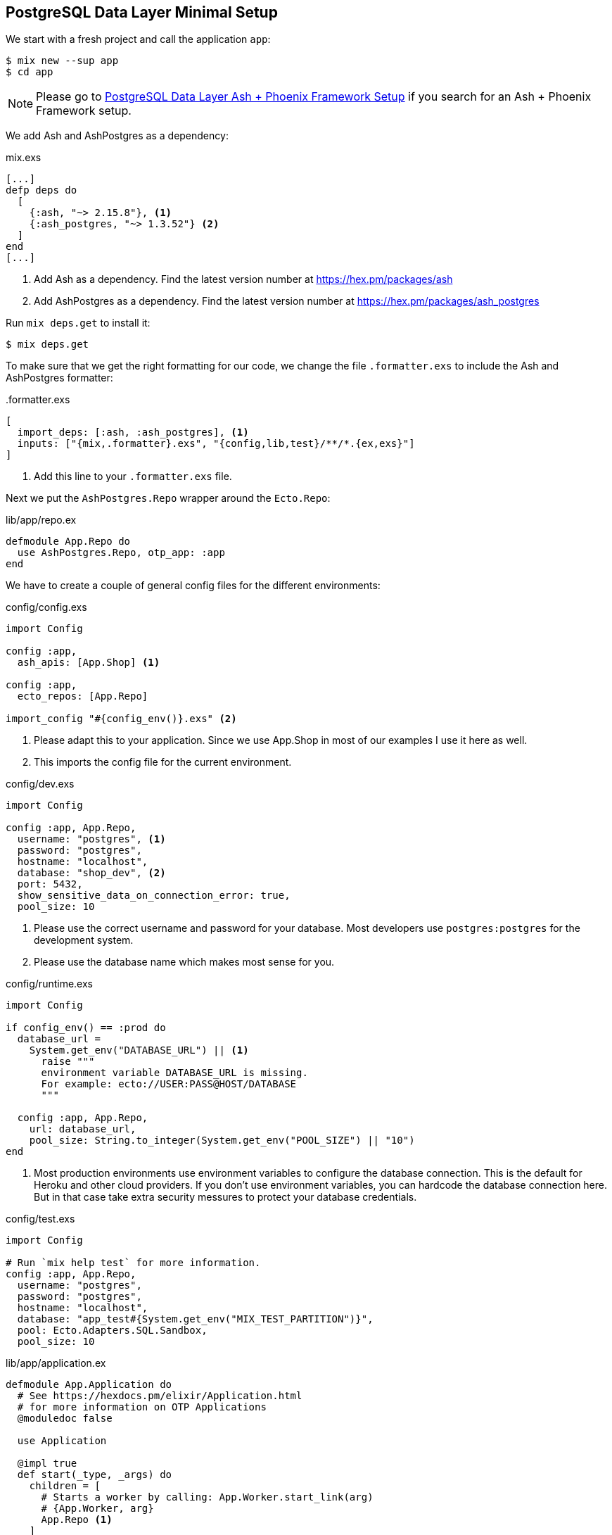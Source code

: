 [[postgresql-minimal]]
## PostgreSQL Data Layer Minimal Setup

We start with a fresh project and call the application `app`:

```bash
$ mix new --sup app
$ cd app
```

NOTE: Please go to xref:ash/postgresql/phoenix.adoc[PostgreSQL Data Layer Ash + Phoenix Framework Setup]
if you search for an Ash + Phoenix Framework setup.

We add Ash and AshPostgres as a dependency:

[source,elixir,title='mix.exs']
----
[...]
defp deps do
  [
    {:ash, "~> 2.15.8"}, <1>
    {:ash_postgres, "~> 1.3.52"} <2>
  ]
end
[...]
----

<1> Add Ash as a dependency. Find the latest version number at https://hex.pm/packages/ash
<2> Add AshPostgres as a dependency. Find the latest version number at https://hex.pm/packages/ash_postgres

Run `mix deps.get` to install it:

```bash
$ mix deps.get
```

To make sure that we get the right formatting for our code, we change
the file `.formatter.exs` to include the Ash and AshPostgres formatter:

[source,elixir,title='.formatter.exs']
----
[
  import_deps: [:ash, :ash_postgres], <1>
  inputs: ["{mix,.formatter}.exs", "{config,lib,test}/**/*.{ex,exs}"]
]
----

<1> Add this line to your `.formatter.exs` file.

Next we put the `AshPostgres.Repo` wrapper around the `Ecto.Repo`:

[source,elixir,title='lib/app/repo.ex']
----
defmodule App.Repo do
  use AshPostgres.Repo, otp_app: :app
end
----

We have to create a couple of general config files
for the different environments:

[source,elixir,title='config/config.exs']
----
import Config

config :app,
  ash_apis: [App.Shop] <1>

config :app,
  ecto_repos: [App.Repo]

import_config "#{config_env()}.exs" <2>
----

<1> Please adapt this to your application. Since we use App.Shop
in most of our examples I use it here as well.
<2> This imports the config file for the current environment.

[source,elixir,title='config/dev.exs']
----
import Config

config :app, App.Repo,
  username: "postgres", <1>
  password: "postgres",
  hostname: "localhost",
  database: "shop_dev", <2>
  port: 5432,
  show_sensitive_data_on_connection_error: true,
  pool_size: 10
----

<1> Please use the correct username and password for your database.
Most developers use `postgres:postgres` for the development system.
<2> Please use the database name which makes most sense for you.

[source,elixir,title='config/runtime.exs']
----
import Config

if config_env() == :prod do
  database_url =
    System.get_env("DATABASE_URL") || <1>
      raise """
      environment variable DATABASE_URL is missing.
      For example: ecto://USER:PASS@HOST/DATABASE
      """

  config :app, App.Repo,
    url: database_url,
    pool_size: String.to_integer(System.get_env("POOL_SIZE") || "10")
end
----

<1> Most production environments use environment variables to configure
the database connection. This is the default for Heroku and other
cloud providers. If you don't use environment variables, you can
hardcode the database connection here. But in that case take extra
security messures to protect your database credentials.

[source,elixir,title='config/test.exs']
----
import Config

# Run `mix help test` for more information.
config :app, App.Repo,
  username: "postgres",
  password: "postgres",
  hostname: "localhost",
  database: "app_test#{System.get_env("MIX_TEST_PARTITION")}",
  pool: Ecto.Adapters.SQL.Sandbox,
  pool_size: 10
----

[source,elixir,title='lib/app/application.ex']
----
defmodule App.Application do
  # See https://hexdocs.pm/elixir/Application.html
  # for more information on OTP Applications
  @moduledoc false

  use Application

  @impl true
  def start(_type, _args) do
    children = [
      # Starts a worker by calling: App.Worker.start_link(arg)
      # {App.Worker, arg}
      App.Repo <1>
    ]

    # See https://hexdocs.pm/elixir/Supervisor.html
    # for other strategies and supported options
    opts = [strategy: :one_for_one, name: App.Supervisor]
    Supervisor.start_link(children, opts)
  end
end
----

<1> Add this line.

NOTE: Now I'd like to show you how to create the database but
that is only possible when we have at least one resource.

[[ashpostgres-datalayer]]
### Add AshPostgres to a Resource

As an example we add a minimal `Product` resource to our
application. The resource is more or less empty. We add
more attributes later during migrations.

[source,elixir,title='lib/app/shop/resources/product.ex']
----
defmodule App.Shop.Product do
  use Ash.Resource,
    data_layer: AshPostgres.DataLayer <1>

  postgres do
    table "products" <2>
    repo App.Repo
  end

  attributes do
    uuid_primary_key :id <3>
  end

  actions do
    defaults [:create, :read, :update, :destroy]
  end

  code_interface do
    define_for App.Shop
    define :create
    define :read
    define :by_id, get_by: [:id], action: :read
    define :update
    define :destroy
  end
end
----

<1> Tells Ash to use the AshPostgres.DataLayer for this resource.
<2> Sets the name of the table in the database.
<3> An AshPostgres resource always has to have at least one UUID
primary key attribute.

Of course we need to add an internal API:

[source,elixir,title='lib/app/shop.ex']
----
defmodule App.Shop do
  use Ash.Api

  resources do
    resource App.Shop.Product
  end
end
----

NOTE: The `products` table is not yet created. Not even the database
is created. We do that in the next step.

### Create the Database

Assuming that you have PostgreSQL installed on your system, you can
now create the database with the `mix ash_postgres.create` command:

```elixir
$  mix ash_postgres.create
Compiling 2 files (.ex)
Generated app app
The database for App.Repo has been created
```

### Drop the Database

In case you need to drop (delete) the database you can use the
`mix ash_postgres.drop` command:

```elixir
$ mix ash_postgres.drop
The database for App.Repo has been dropped
```

NOTE: Please run `mix ash_postgres.create` now in case you ran
the drop command by accident while working this tutorial.

[[ash-codegen]]
### mix ash.codegen

`mix ash.codegen` scans your application for resources and when
they changed it generates migrations for those changes.

We created the database but it is still empty. It is time to use
`mix ash.codegen` to create a migration for the `Product` resource.

```elixir
$ mix ash.codegen
Running codegen for AshPostgres.DataLayer...
Compiling 1 file (.ex)

Extension Migrations:
No extensions to install

Generating Tenant Migrations:

Generating Migrations:
* creating priv/repo/migrations/20231005153554_migrate_resources1.exs
```

It is not a bad habit to check the generated migration file before
running the migration. In our case it looks like this:

```elixir
[...]
  def up do
    create table(:products, primary_key: false) do <1>
      add :id, :uuid, null: false, primary_key: true <2>
    end
  end

  def down do
    drop table(:products)
  end
[...]
```

<1> Create a table named `products`.
<2> Add a primary key column named `id` of type `uuid`.

[[ash_postgres-migrate]]
### mix ash_postgres.migrate

Now it is time to run the migration:

```elixir
$ mix ash_postgres.migrate

17:08:26.221 [info] == Running 20231005150754 App.Repo.Migrations.MigrateResources1.up/0 forward

17:08:26.222 [info] create table products

17:08:26.226 [info] == Migrated 20231005150754 in 0.0s
$
```

If you want to you can check the table with `psql`:

```bash
$ psql -h localhost -U postgres -d shop_dev -c "\d products"

            Table "public.products"
 Column | Type | Collation | Nullable | Default
--------+------+-----------+----------+---------
 id     | uuid |           | not null |
Indexes:
    "products_pkey" PRIMARY KEY, btree (id)
```

Let's add two attributes to the `Product` resource:

[source,elixir,title='lib/app/shop/resources/product.ex']
----
defmodule App.Shop.Product do
  use Ash.Resource,
    data_layer: AshPostgres.DataLayer

  postgres do
    table "products"
    repo App.Repo
  end

  attributes do
    uuid_primary_key :id
    attribute :name, :string <1>
    attribute :price, :decimal <2>
  end

  actions do
    defaults [:create, :read, :update, :destroy]
  end

  code_interface do
    define_for App.Shop
    define :create
    define :read
    define :by_id, get_by: [:id], action: :read
    define :by_name, get_by: [:name], action: :read <3>
    define :update
    define :destroy
  end
end
----

<1> A :name attribute of type :string.
<2> A :price attribute of type :decimal.
<3> A :by_name action that can be used to find a product by its name.

Start `mix ash.codegen` again:

```elixir
$ mix ash.codegen
Running codegen for AshPostgres.DataLayer...
Compiling 1 file (.ex)

Extension Migrations:
No extensions to install

Generating Tenant Migrations:

Generating Migrations:
* creating priv/repo/migrations/20231005155818_migrate_resources2.exs <1>
$ mix ash_postgres.migrate <2>

17:58:36.046 [info] == Running 20231005155818 App.Repo.Migrations.MigrateResources2.up/0 forward

17:58:36.047 [info] alter table products

17:58:36.050 [info] == Migrated 20231005155818 in 0.0s
$
```

<1> `mix ash.codegen` created a new migration file which includes the new attributes.
<2> `mix ash_postgres.migrate` runs the migration.

Because we are curious we check the table again:

```bash
$ psql -h localhost -U postgres -d shop_dev -c "\d products"

              Table "public.products"
 Column |  Type   | Collation | Nullable | Default
--------+---------+-----------+----------+---------
 id     | uuid    |           | not null |
 name   | text    |           |          |
 price  | numeric |           |          |
Indexes:
    "products_pkey" PRIMARY KEY, btree (id)
```

Time to add two products (a Banana and a Pineapple):

```elixir
$ iex -S mix
iex(1)> alias App.Shop.Product
App.Shop.Product
iex(2)> Product.create!(%{name: "Banana", price: 0.10})

18:04:58.761 [debug] QUERY OK db=12.5ms idle=795.4ms
begin []

18:04:58.777 [debug] QUERY OK db=3.9ms
INSERT INTO "products" ("id","name","price") VALUES ($1,$2,$3)
RETURNING "price","name","id" ["4d7e383b-ce7b-44d0-818c-290eaa8b0532",
"Banana", Decimal.new("0.1")] <1>

18:04:58.781 [debug] QUERY OK db=0.8ms
commit []
#App.Shop.Product<
  __meta__: #Ecto.Schema.Metadata<:loaded, "products">,
  id: "4d7e383b-ce7b-44d0-818c-290eaa8b0532",
  name: "Banana",
  price: Decimal.new("0.1"),
  ...
>
iex(3)> Product.create!(%{name: "Pineapple", price: 0.50})

18:05:24.885 [debug] QUERY OK db=0.3ms idle=935.2ms
begin []

18:05:24.887 [debug] QUERY OK db=0.6ms
INSERT INTO "products" ("id","name","price") VALUES ($1,$2,$3)
RETURNING "price","name","id" ["e854a911-4cda-4693-bd49-db200b675ded",
"Pineapple", Decimal.new("0.5")]

18:05:24.888 [debug] QUERY OK db=0.6ms
commit []
#App.Shop.Product<
  __meta__: #Ecto.Schema.Metadata<:loaded, "products">,
  id: "e854a911-4cda-4693-bd49-db200b675ded",
  name: "Pineapple",
  price: Decimal.new("0.5"),
  ...
>
iex(4)>
```

<1> In development mode you see these SQL debugging messages.

After pressing `Ctrl-C` two times to exit the `iex` session
we can check the table again:

```bash
 psql -h localhost -U postgres -d shop_dev -c "select * from products"
                  id                  |   name    | price
--------------------------------------+-----------+-------
 4d7e383b-ce7b-44d0-818c-290eaa8b0532 | Banana    |   0.1
 e854a911-4cda-4693-bd49-db200b675ded | Pineapple |   0.5
(2 rows)
```

Congratulation! You setup your first Ash application with a
PostgreSQL database.

TIP: **Never forget to run `mix ash.codegen`** and `mix ash_postgres.migrate`
after you changed your resources. Otherwise the changes will not be reflected
in the database.

